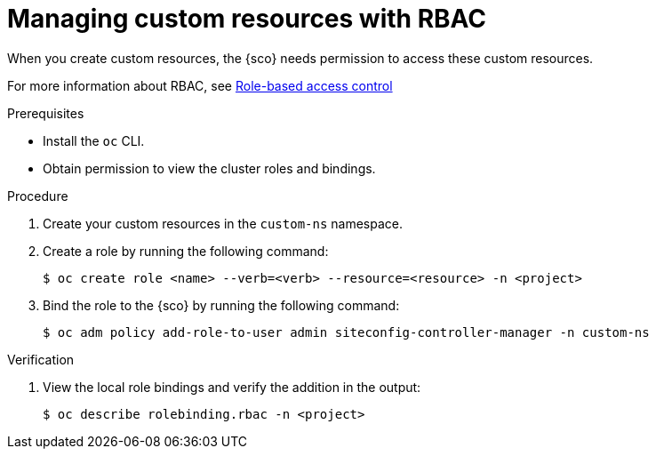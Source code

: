 // Module included in the following assemblies:
// * edge_computing/installing_with_siteconfig_operator/cnf-understanding-siteconfig-operator.adoc

:_mod-docs-content-type: CONCEPT
[id="cnf-managing-resources-with-rbac_{context}"]
= Managing custom resources with RBAC

When you create custom resources, the {sco} needs permission to access these custom resources.

For more information about RBAC, see link:https://docs.redhat.com/en/documentation/red_hat_advanced_cluster_management_for_kubernetes/2.11/html/access_control/access-control#rbac-rhacm[Role-based access control]
//placeholder or maybe we can reuse this section

.Prerequisites

* Install the `oc` CLI.
* Obtain permission to view the cluster roles and bindings.
//Any others?

.Procedure

. Create your custom resources in the `custom-ns` namespace.
//Which namespace/project does the user have to do this?

. Create a role by running the following command:
// Are we creating a local or cluster role?
+
[source,terminal]
----
$ oc create role <name> --verb=<verb> --resource=<resource> -n <project>
----
// What are the options for verb? Do we have recommendations/requirements to which verbs to define here? Giving admin perms is probably not ideal so what's the optimal list?

. Bind the role to the {sco} by running the following command:
+
[source,terminal]
----
$ oc adm policy add-role-to-user admin siteconfig-controller-manager -n custom-ns
----
//Do we bind the SCO to the custom-ns where the new resources are?

.Verification

. View the local role bindings and verify the addition in the output:
+
[source,terminal]
----
$ oc describe rolebinding.rbac -n <project>
----